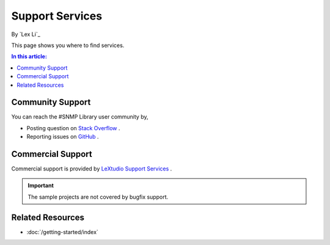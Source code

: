 Support Services
================

By `Lex Li`_

This page shows you where to find services.

.. contents:: In this article:
  :local:
  :depth: 1

Community Support
-----------------
You can reach the #SNMP Library user community by,

* Posting question on `Stack Overflow <http://stackoverflow.com/questions/tagged/sharp-snmp>`_ .
* Reporting issues on `GitHub <https://github.com/lextudio/sharpsnmplib/issues>`_ .

Commercial Support
------------------
Commercial support is provided by `LeXtudio Support Services <http://support.lextudio.com>`_ .

.. important:: The sample projects are not covered by bugfix support.

Related Resources
-----------------

- :doc:`/getting-started/index`
